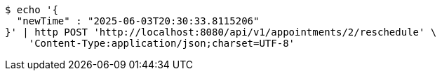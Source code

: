 [source,bash]
----
$ echo '{
  "newTime" : "2025-06-03T20:30:33.8115206"
}' | http POST 'http://localhost:8080/api/v1/appointments/2/reschedule' \
    'Content-Type:application/json;charset=UTF-8'
----